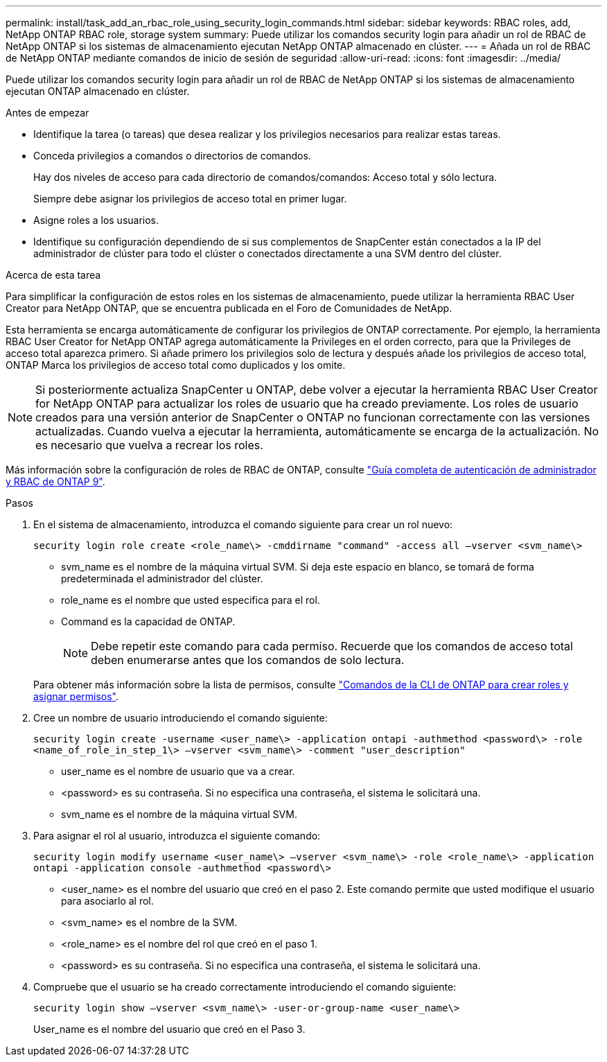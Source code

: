 ---
permalink: install/task_add_an_rbac_role_using_security_login_commands.html 
sidebar: sidebar 
keywords: RBAC roles, add, NetApp ONTAP RBAC role, storage system 
summary: Puede utilizar los comandos security login para añadir un rol de RBAC de NetApp ONTAP si los sistemas de almacenamiento ejecutan NetApp ONTAP almacenado en clúster. 
---
= Añada un rol de RBAC de NetApp ONTAP mediante comandos de inicio de sesión de seguridad
:allow-uri-read: 
:icons: font
:imagesdir: ../media/


[role="lead"]
Puede utilizar los comandos security login para añadir un rol de RBAC de NetApp ONTAP si los sistemas de almacenamiento ejecutan ONTAP almacenado en clúster.

.Antes de empezar
* Identifique la tarea (o tareas) que desea realizar y los privilegios necesarios para realizar estas tareas.
* Conceda privilegios a comandos o directorios de comandos.
+
Hay dos niveles de acceso para cada directorio de comandos/comandos: Acceso total y sólo lectura.

+
Siempre debe asignar los privilegios de acceso total en primer lugar.

* Asigne roles a los usuarios.
* Identifique su configuración dependiendo de si sus complementos de SnapCenter están conectados a la IP del administrador de clúster para todo el clúster o conectados directamente a una SVM dentro del clúster.


.Acerca de esta tarea
Para simplificar la configuración de estos roles en los sistemas de almacenamiento, puede utilizar la herramienta RBAC User Creator para NetApp ONTAP, que se encuentra publicada en el Foro de Comunidades de NetApp.

Esta herramienta se encarga automáticamente de configurar los privilegios de ONTAP correctamente. Por ejemplo, la herramienta RBAC User Creator for NetApp ONTAP agrega automáticamente la Privileges en el orden correcto, para que la Privileges de acceso total aparezca primero. Si añade primero los privilegios solo de lectura y después añade los privilegios de acceso total, ONTAP Marca los privilegios de acceso total como duplicados y los omite.


NOTE: Si posteriormente actualiza SnapCenter u ONTAP, debe volver a ejecutar la herramienta RBAC User Creator for NetApp ONTAP para actualizar los roles de usuario que ha creado previamente. Los roles de usuario creados para una versión anterior de SnapCenter o ONTAP no funcionan correctamente con las versiones actualizadas. Cuando vuelva a ejecutar la herramienta, automáticamente se encarga de la actualización. No es necesario que vuelva a recrear los roles.

Más información sobre la configuración de roles de RBAC de ONTAP, consulte http://docs.netapp.com/ontap-9/topic/com.netapp.doc.pow-adm-auth-rbac/home.html["Guía completa de autenticación de administrador y RBAC de ONTAP 9"^].

.Pasos
. En el sistema de almacenamiento, introduzca el comando siguiente para crear un rol nuevo:
+
`security login role create <role_name\> -cmddirname "command" -access all –vserver <svm_name\>`

+
** svm_name es el nombre de la máquina virtual SVM. Si deja este espacio en blanco, se tomará de forma predeterminada el administrador del clúster.
** role_name es el nombre que usted especifica para el rol.
** Command es la capacidad de ONTAP.
+

NOTE: Debe repetir este comando para cada permiso. Recuerde que los comandos de acceso total deben enumerarse antes que los comandos de solo lectura.

+
Para obtener más información sobre la lista de permisos, consulte link:../install/task_create_an_ontap_cluster_role_with_minimum_privileges.html#ontap-cli-commands-for-creating-cluster-roles-and-assigning-permissions["Comandos de la CLI de ONTAP para crear roles y asignar permisos"^].



. Cree un nombre de usuario introduciendo el comando siguiente:
+
`security login create -username <user_name\> -application ontapi -authmethod <password\> -role <name_of_role_in_step_1\> –vserver <svm_name\> -comment "user_description"`

+
** user_name es el nombre de usuario que va a crear.
** <password> es su contraseña. Si no especifica una contraseña, el sistema le solicitará una.
** svm_name es el nombre de la máquina virtual SVM.


. Para asignar el rol al usuario, introduzca el siguiente comando:
+
`security login modify username <user_name\> –vserver <svm_name\> -role <role_name\> -application ontapi -application console -authmethod <password\>`

+
** <user_name> es el nombre del usuario que creó en el paso 2. Este comando permite que usted modifique el usuario para asociarlo al rol.
** <svm_name> es el nombre de la SVM.
** <role_name> es el nombre del rol que creó en el paso 1.
** <password> es su contraseña. Si no especifica una contraseña, el sistema le solicitará una.


. Compruebe que el usuario se ha creado correctamente introduciendo el comando siguiente:
+
`security login show –vserver <svm_name\> -user-or-group-name <user_name\>`

+
User_name es el nombre del usuario que creó en el Paso 3.


